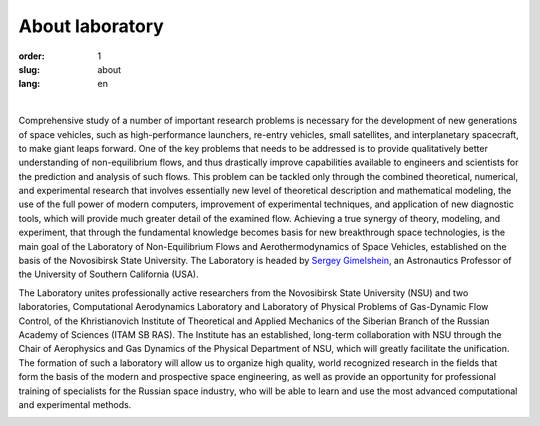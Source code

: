 About laboratory
################

:order: 1
:slug: about
:lang: en

|

Comprehensive study of a number of important research problems is necessary 
for the development of new generations of space vehicles, such as high-performance 
launchers, re-entry vehicles, small satellites, and interplanetary spacecraft, 
to make giant leaps forward. One of the key problems that needs to be addressed 
is to provide qualitatively better understanding of non-equilibrium flows, and 
thus drastically improve capabilities available to engineers and scientists for 
the prediction and analysis of such flows. This problem can be tackled only
through the combined theoretical, numerical, and experimental research that 
involves essentially new level of theoretical description and mathematical 
modeling, the use of the full power of modern computers, improvement of 
experimental techniques, and application of new diagnostic tools, which 
will provide much greater detail of the examined flow. Achieving a true 
synergy of theory, modeling, and experiment, that through the fundamental 
knowledge becomes basis for new breakthrough space technologies, is the main 
goal of the Laboratory of Non-Equilibrium Flows and Aerothermodynamics of Space 
Vehicles, established on the basis of the Novosibirsk State University. 
The Laboratory is headed by `Sergey Gimelshein <gimelshein.html>`_, 
an Astronautics Professor of the University of Southern California (USA). 

The Laboratory unites professionally active researchers from the Novosibirsk State 
University (NSU) and two laboratories, Computational Aerodynamics Laboratory and Laboratory 
of Physical Problems of Gas-Dynamic Flow Control, of the Khristianovich Institute of 
Theoretical and Applied Mechanics of the Siberian Branch of the Russian Academy of 
Sciences (ITAM SB RAS). The Institute has an established, long-term collaboration 
with NSU through the Chair of Aerophysics and Gas Dynamics of the Physical Department 
of NSU, which will greatly facilitate the unification. The formation of such a laboratory 
will allow us to organize high quality, world recognized research in the fields that form 
the basis of the modern and prospective space engineering, as well as provide an opportunity 
for professional training of specialists for the Russian space industry, who will be able 
to learn and use the most advanced computational and experimental methods.


.. image:: {filename}/images/nsu.png
 :alt: NSU logo
 :width: 150 px
 :align: left
	
.. image:: {filename}/images/itam_label_navy_rus.png
 :alt: ITAM logo
 :width: 130 px
 :align: right
	
.. image:: {filename}/images/usc-logo.png
 :alt: USC logo
 :width: 150 px
 :align: right




